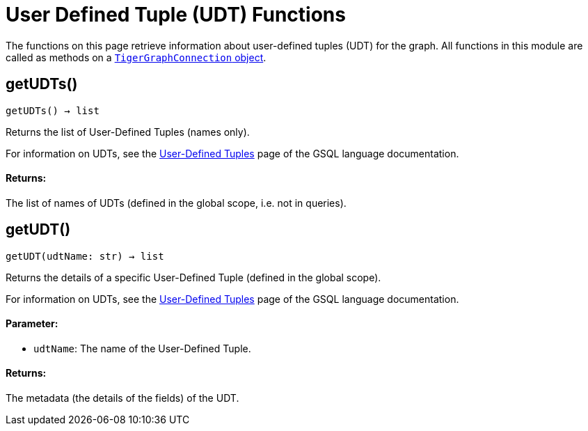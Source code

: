 = User Defined Tuple (UDT) Functions


The functions on this page retrieve information about user-defined tuples (UDT) for the graph.
All functions in this module are called as methods on a link:https://docs.tigergraph.com/pytigergraph/current/core-functions/base[`TigerGraphConnection` object].

== getUDTs()
`getUDTs() -> list`

Returns the list of User-Defined Tuples (names only).

For information on UDTs, see the xref:gsql-ref:ddl-and-loading:attribute-data-types.adoc#user-defined-tuples[User-Defined Tuples] page of the GSQL language documentation.
[discrete]
==== Returns:
The list of names of UDTs (defined in the global scope, i.e. not in queries).


== getUDT()
`getUDT(udtName: str) -> list`

Returns the details of a specific User-Defined Tuple (defined in the global scope).

For information on UDTs, see the xref:gsql-ref:ddl-and-loading:attribute-data-types.adoc#user-defined-tuples[User-Defined Tuples] page of the GSQL language documentation.

[discrete]
==== Parameter:
* `udtName`: The name of the User-Defined Tuple.

[discrete]
==== Returns:
The metadata (the details of the fields) of the UDT.


